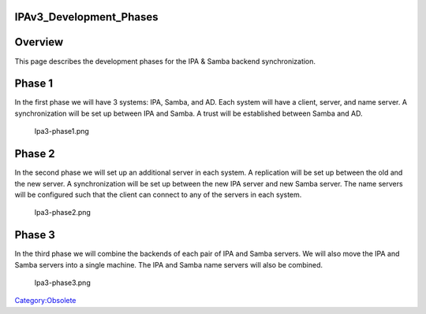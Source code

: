 IPAv3_Development_Phases
========================

Overview
========

This page describes the development phases for the IPA & Samba backend
synchronization.



Phase 1
=======

In the first phase we will have 3 systems: IPA, Samba, and AD. Each
system will have a client, server, and name server. A synchronization
will be set up between IPA and Samba. A trust will be established
between Samba and AD.

.. figure:: Ipa3-phase1.png
   :alt: Ipa3-phase1.png
   :width: 200px

   Ipa3-phase1.png



Phase 2
=======

In the second phase we will set up an additional server in each system.
A replication will be set up between the old and the new server. A
synchronization will be set up between the new IPA server and new Samba
server. The name servers will be configured such that the client can
connect to any of the servers in each system.

.. figure:: Ipa3-phase2.png
   :alt: Ipa3-phase2.png
   :width: 200px

   Ipa3-phase2.png



Phase 3
=======

In the third phase we will combine the backends of each pair of IPA and
Samba servers. We will also move the IPA and Samba servers into a single
machine. The IPA and Samba name servers will also be combined.

.. figure:: Ipa3-phase3.png
   :alt: Ipa3-phase3.png
   :width: 200px

   Ipa3-phase3.png

`Category:Obsolete <Category:Obsolete>`__